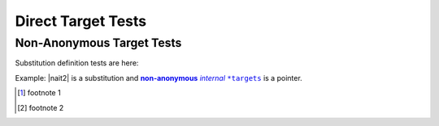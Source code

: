 .. |nait| replace:: **non-anonymous** *internal* ``*targets``
.. _reStructuredText: http://docutils.sourceforge.net/rst.html
.. |nait2| replace:: _`Yet another` |nait|, also `reStructuredText`_, nait_,
   [#]_

Direct Target Tests
--------------------

.. _nait:

Non-Anonymous Target Tests
***************************

_`Substitution definition` tests are here: 

Example: |nait2| is a substitution and |nait|_  is a pointer.

.. [#] footnote 1
.. [#] footnote 2
